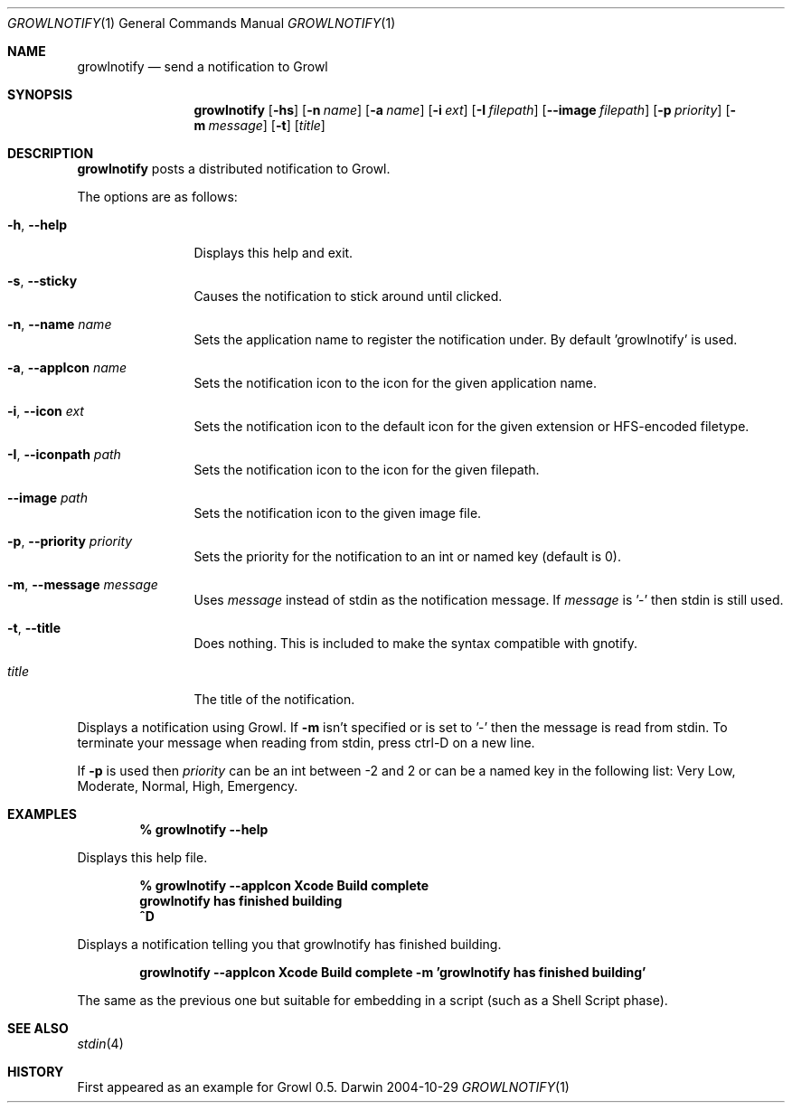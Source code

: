 .Dd 2004-10-29           \" DATE 
.Dt GROWLNOTIFY 1      \" Program name and manual section number 
.Os Darwin
.Sh NAME                 \" Section Header - required - don't modify 
.Nm growlnotify
.Nd send a notification to Growl
.Sh SYNOPSIS             \" Section Header - required - don't modify
.Nm
.Op Fl hs
.Op Fl n Ar name
.Op Fl a Ar name
.Op Fl i Ar ext
.Op Fl I Ar filepath
.Op Fl -image Ar filepath
.Op Fl p Ar priority
.Op Fl m Ar message
.Op Fl t
.Op Ar title
.Sh DESCRIPTION          \" Section Header - required - don't modify
.Nm
posts a distributed notification to Growl.
.Pp
The options are as follows:
.Bl -tag -width Fl
.It Fl h , Fl -help
Displays this help and exit.
.It Fl s , Fl -sticky
Causes the notification to stick around until clicked.
.It Fl n , Fl -name Ar name
Sets the application name to register the notification under.
By default 'growlnotify' is used.
.It Fl a , -appIcon Ar name
Sets the notification icon to the icon for the given application name.
.It Fl i , Fl -icon Ar ext
Sets the notification icon to the default icon for the given extension or HFS-encoded filetype.
.It Fl I , -iconpath Ar path
Sets the notification icon to the icon for the given filepath.
.It Fl -image Ar path
Sets the notification icon to the given image file.
.It Fl p , -priority Ar priority
Sets the priority for the notification to an int or named key (default is 0).
.It Fl m , -message Ar message
Uses
.Ar message
instead of stdin as the notification message.
If
.Ar message
is '-' then stdin is still used.
.It Fl t , -title
Does nothing.
This is included to make the syntax compatible with gnotify.
.It Ar title
The title of the notification.
.El
.Pp
Displays a notification using Growl. If
.Fl m
isn't specified or is set to '-' then the message is read from stdin.
To terminate your message when reading from stdin, press ctrl-D on a new line.
.Pp
If
.Fl p
is used then
.Ar priority
can be an int between -2 and 2 or can be a named key in the following list:
Very Low, Moderate, Normal, High, Emergency.
.Pp                      \" Inserts a space
.Sh EXAMPLES
.Dl % growlnotify --help
.Pp
Displays this help file.
.Pp
.Dl % growlnotify --appIcon Xcode Build complete
.Dl growlnotify has finished building
.Dl ^D
.Pp
Displays a notification telling you that growlnotify has finished building.
.Pp
.Dl growlnotify --appIcon Xcode Build complete -m 'growlnotify has finished building'
.Pp
The same as the previous one but suitable for embedding in a script (such as a Shell Script phase).
.Pp                      \" Inserts a space
.Sh SEE ALSO 
.\" List links in ascending order by section, alphabetically within a section.
.\" Please do not reference files that do not exist without filing a bug report
.Xr stdin 4
.Sh HISTORY           \" Document history if command behaves in a unique manner 
First appeared as an example for Growl 0.5.
